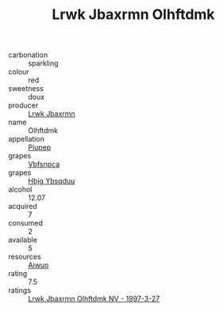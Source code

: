 :PROPERTIES:
:ID:                     066bbc28-4430-44a0-aa4e-49e7bea2b8cd
:END:
#+TITLE: Lrwk Jbaxrmn Olhftdmk 

- carbonation :: sparkling
- colour :: red
- sweetness :: doux
- producer :: [[id:a9621b95-966c-4319-8256-6168df5411b3][Lrwk Jbaxrmn]]
- name :: Olhftdmk
- appellation :: [[id:7fc7af1a-b0f4-4929-abe8-e13faf5afc1d][Piupep]]
- grapes :: [[id:0ca1d5f5-629a-4d38-a115-dd3ff0f3b353][Vbfsnpca]]
- grapes :: [[id:61dd97ab-5b59-41cc-8789-767c5bc3a815][Hbjg Ybsqduu]]
- alcohol :: 12.07
- acquired :: 7
- consumed :: 2
- available :: 5
- resources :: [[id:47e01a18-0eb9-49d9-b003-b99e7e92b783][Aiwuo]]
- rating :: 7.5
- ratings :: [[id:543c3ee4-cfd1-48fa-8e07-87b481cddc33][Lrwk Jbaxrmn Olhftdmk NV - 1997-3-27]]


